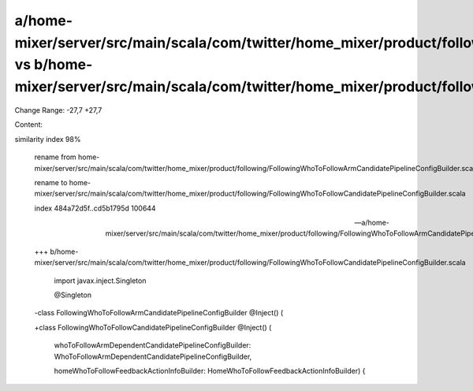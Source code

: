 a/home-mixer/server/src/main/scala/com/twitter/home_mixer/product/following/FollowingWhoToFollowArmCandidatePipelineConfigBuilder.scala vs b/home-mixer/server/src/main/scala/com/twitter/home_mixer/product/following/FollowingWhoToFollowCandidatePipelineConfigBuilder.scala
==================================================

Change Range: -27,7 +27,7

Content:

::

similarity index 98%
  
  rename from home-mixer/server/src/main/scala/com/twitter/home_mixer/product/following/FollowingWhoToFollowArmCandidatePipelineConfigBuilder.scala
  
  rename to home-mixer/server/src/main/scala/com/twitter/home_mixer/product/following/FollowingWhoToFollowCandidatePipelineConfigBuilder.scala
  
  index 484a72d5f..cd5b1795d 100644
  
  --- a/home-mixer/server/src/main/scala/com/twitter/home_mixer/product/following/FollowingWhoToFollowArmCandidatePipelineConfigBuilder.scala
  
  +++ b/home-mixer/server/src/main/scala/com/twitter/home_mixer/product/following/FollowingWhoToFollowCandidatePipelineConfigBuilder.scala
  
   import javax.inject.Singleton
  
   
  
   @Singleton
  
  -class FollowingWhoToFollowArmCandidatePipelineConfigBuilder @Inject() (
  
  +class FollowingWhoToFollowCandidatePipelineConfigBuilder @Inject() (
  
     whoToFollowArmDependentCandidatePipelineConfigBuilder: WhoToFollowArmDependentCandidatePipelineConfigBuilder,
  
     homeWhoToFollowFeedbackActionInfoBuilder: HomeWhoToFollowFeedbackActionInfoBuilder) {
  
   
  
